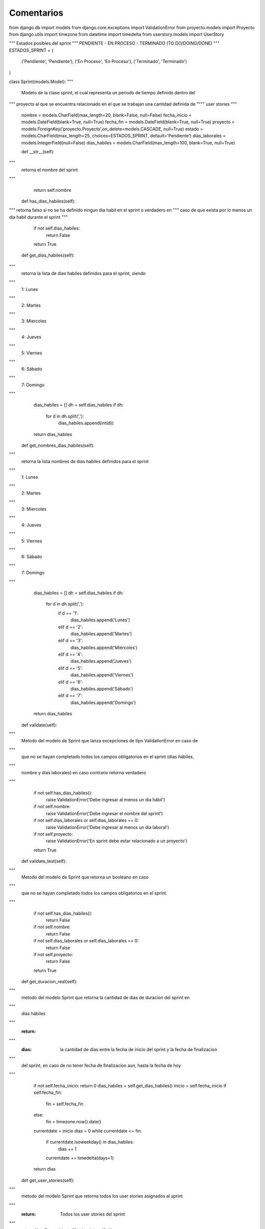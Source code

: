 Comentarios
============

from django.db import models
from django.core.exceptions import ValidationError
from proyecto.models import Proyecto
from django.utils import timezone
from datetime import timedelta
from userstory.models import UserStory

"""
Estados posibles del sprint
"""
PENDIENTE - EN PROCESO - TERMINADO (TO DO/DOING/DONE)
"""
ESTADOS_SPRINT = (
    ('Pendiente', 'Pendiente'),
    ('En Proceso', 'En Proceso'),
    ('Terminado', 'Terminado')
)

class Sprint(models.Model):
"""
    Modelo de la clase sprint, el cual representa un periodo de tiempo  definido dentro del
"""
proyecto al que se encuentra relacionado en el que se trabajan una cantidad definida de
""""
user stories
"""
    nombre = models.CharField(max_length=20, blank=False, null=False)
    fecha_inicio = models.DateField(blank=True, null=True)
    fecha_fin = models.DateField(blank=True, null=True)
    proyecto = models.ForeignKey('proyecto.Proyecto',on_delete=models.CASCADE, null=True)
    estado = models.CharField(max_length=25, choices=ESTADOS_SPRINT, default='Pendiente')
    dias_laborales = models.IntegerField(null=False)
    dias_habiles = models.CharField(max_length=100, blank=True, null=True)

    def __str__(self):
"""
     retorna el nombre del sprint
"""
        return self.nombre

    def has_dias_habiles(self):
"""
retorna falso si no se ha definido ningun dia habil en el sprint o verdadero en
"""
caso de que exista por lo menos un dia habil durante el sprint
"""
        if not self.dias_habiles:
            return False
        return True

    def get_dias_habiles(self):
"""
        retorna la lista de dias habiles definidos para el sprint, siendo
"""
        1: Lunes
"""
        2: Martes
"""
        3: Miercoles
"""
        4: Jueves
"""
        5: Viernes
"""
        6: Sábado
"""
        7: Domingo
"""
        dias_habiles = []
        dh = self.dias_habiles
        if dh:
            for d in dh.split(','):
                dias_habiles.append(int(d))
        return dias_habiles

    def get_nombres_dias_habiles(self):
"""
        retorna la lista nombres de dias habiles definidos para el sprint
"""
        1: Lunes
"""
        2: Martes
"""
        3: Miercoles
"""
        4: Jueves
"""
        5: Viernes
"""
        6: Sábado
"""
        7: Domingo
"""
        dias_habiles = []
        dh = self.dias_habiles
        if dh:
            for d in dh.split(','):
                if d == '1':
                    dias_habiles.append('Lunes')
                elif d == '2':
                    dias_habiles.append('Martes')
                elif d == '3':
                    dias_habiles.append('Miércoles')
                elif d == '4':
                    dias_habiles.append('Jueves')
                elif d == '5':
                    dias_habiles.append('Viernes')
                elif d == '6':
                    dias_habiles.append('Sábado')
                elif d == '7':
                    dias_habiles.append('Domingo')
        return dias_habiles

    def validate(self):
"""
        Metodo del modelo de Sprint que lanza excepciones de tipo ValidationError en caso de
"""
        que no se hayan completado todos los campos obligatorios en el sprint (dias hábiles,
"""
        nombre y días laborales) en caso contrario retorna verdadero
"""
        if not self.has_dias_habiles():
            raise ValidationError('Debe ingresar al menos un dia hábil')
        if not self.nombre:
            raise ValidationError('Debe ingresar el nombre del sprint')
        if not self.dias_laborales or self.dias_laborales == 0:
            raise ValidationError('Debe ingresar al menos un dia laboral')
        if not self.proyecto:
            raise ValidationError('En sprint debe estar relacionado a un proyecto')
        return True

    def validate_test(self):
"""
        Metodo del modelo de Sprint que retorna un booleano en caso
"""
        que no se hayan completado todos los campos obligatorios en el sprint.
"""
        if not self.has_dias_habiles():
            return False
        if not self.nombre:
            return False
        if not self.dias_laborales or self.dias_laborales == 0:
            return False
        if not self.proyecto:
            return False
        return True

    def get_duracion_real(self):
"""
        metodo del modelo Sprint que retorna la cantidad de dias de duracion del sprint en
"""
        días hábiles
"""
        :return:
"""
        :dias: la cantidad de dias entre la fecha de inicio del sprint y la fecha de finalizacion
"""
        del sprint, en caso de no tener fecha de finalizacion aun, hasta la fecha de hoy
"""
        if not self.fecha_inicio: return 0
        dias_habiles = self.get_dias_habiles()
        inicio = self.fecha_inicio
        if self.fecha_fin:
            fin = self.fecha_fin
        else:
            fin = timezone.now().date()
        currentdate = inicio
        dias = 0
        while currentdate <= fin:
            if currentdate.isoweekday() in dias_habiles:
                dias += 1
            currentdate += timedelta(days=1)
        return dias

    def get_user_stories(self):
"""
        metodo del modelo Sprint que retorna todos los user stories asignados al sprint
"""
        :return: Todos los user stories del sprint
"""
        return UserStory.objects.filter(sprint=self.pk)



class Horas(models.Model):

"""
    Modelo de Horas, el cual es una relacion entre un team member perteneciente al proyecto al
"""
    que se relaciona el sprint en el que se están asignando las horas laborales
"""
    horas_laborales = models.IntegerField(blank=False, null=False)
    team_member = models.ForeignKey('usuarios.Usuario', on_delete=models.CASCADE, null=True)
    sprint = models.ForeignKey('sprint.Sprint', on_delete=models.CASCADE, null=True)

    def validate(self):
"""
        Metodo del modelo de Horas que lanza excepciones de tipo ValidationError en caso de
"""
        que no se hayan completado dos los campos obligatorios en el sprint (horas laborales,
"""
        team member, sprint) en caso contrario retorna verdadero
"""
        if not self.horas_laborales or self.horas_laborales == 0:
            raise ValidationError("Debe especificar horas laborales por dia laboral para el team member")
        if not self.sprint:
            raise ValidationError("Las horas laborales deben estar relacionadas a un sprint")
        if not self.team_member:
            raise ValidationError("Debe especificar un team member")
        return True